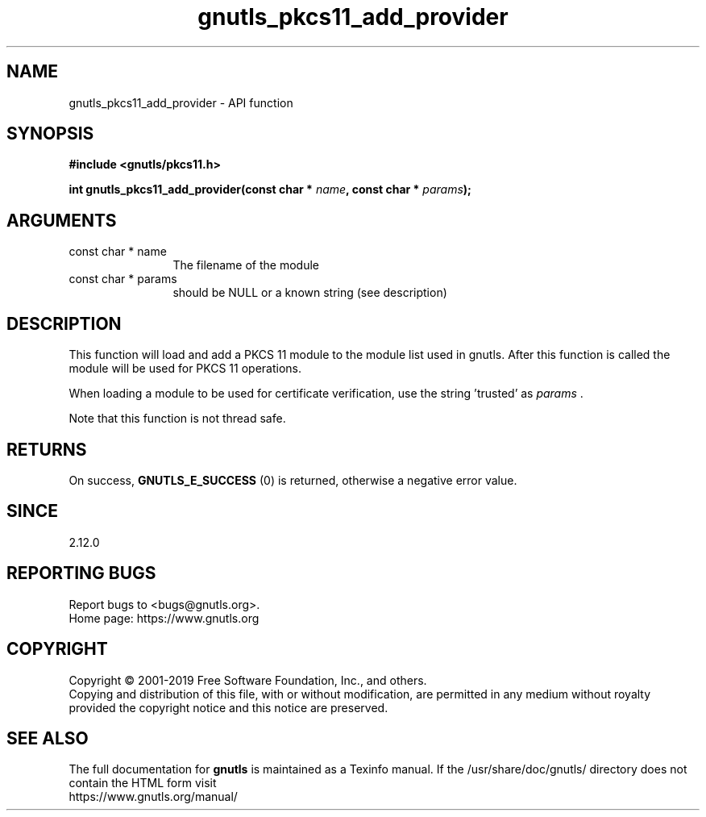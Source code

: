 .\" DO NOT MODIFY THIS FILE!  It was generated by gdoc.
.TH "gnutls_pkcs11_add_provider" 3 "3.6.9" "gnutls" "gnutls"
.SH NAME
gnutls_pkcs11_add_provider \- API function
.SH SYNOPSIS
.B #include <gnutls/pkcs11.h>
.sp
.BI "int gnutls_pkcs11_add_provider(const char * " name ", const char * " params ");"
.SH ARGUMENTS
.IP "const char * name" 12
The filename of the module
.IP "const char * params" 12
should be NULL or a known string (see description)
.SH "DESCRIPTION"
This function will load and add a PKCS 11 module to the module
list used in gnutls. After this function is called the module will
be used for PKCS 11 operations.

When loading a module to be used for certificate verification,
use the string 'trusted' as  \fIparams\fP .

Note that this function is not thread safe.
.SH "RETURNS"
On success, \fBGNUTLS_E_SUCCESS\fP (0) is returned, otherwise a
negative error value.
.SH "SINCE"
2.12.0
.SH "REPORTING BUGS"
Report bugs to <bugs@gnutls.org>.
.br
Home page: https://www.gnutls.org

.SH COPYRIGHT
Copyright \(co 2001-2019 Free Software Foundation, Inc., and others.
.br
Copying and distribution of this file, with or without modification,
are permitted in any medium without royalty provided the copyright
notice and this notice are preserved.
.SH "SEE ALSO"
The full documentation for
.B gnutls
is maintained as a Texinfo manual.
If the /usr/share/doc/gnutls/
directory does not contain the HTML form visit
.B
.IP https://www.gnutls.org/manual/
.PP
